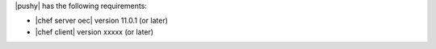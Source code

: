 .. The contents of this file are included in multiple topics.
.. This file should not be changed in a way that hinders its ability to appear in multiple documentation sets.


|pushy| has the following requirements:

* |chef server oec| version 11.0.1 (or later)
* |chef client| version xxxxx (or later)